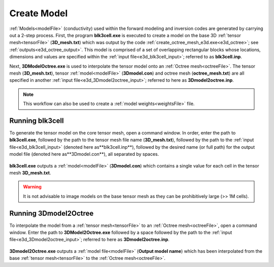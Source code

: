 .. _e3d_model:

Create Model
============

:ref:`Models<modelFile>` (conductivity) used within the forward modeling and inversion codes are generated by carrying out a 2-step process. First, the program **blk3cell.exe** is executed to create a model on the base 3D :ref:`tensor mesh<tensorFile>` (**3D_mesh.txt**) which was output by the code :ref:`create_octree_mesh_e3d.exe<e3d_octree>`; see :ref:`outputs<e3d_octree_output>`. This model is comprised of a set of overlapping rectangular blocks whose locations, dimensions and values are specified within the :ref:`input file<e3d_blk3cell_input>`; referred to as **blk3cell.inp**.

Next, **3DModelOctree.exe** is used to interpolate the tensor model onto an :ref:`Octree mesh<octreeFile>`. The tensor mesh (**3D_mesh.txt**), tensor :ref:`model<modelFile>` (**3Dmodel.con**) and octree mesh (**octree_mesh.txt**) are all specified in another :ref:`input file<e3d_3Dmodel2octree_input>`; referred to here as **3Dmodel2octree.inp**.


.. note:: This workflow can also be used to create a :ref:`model weights<weightsFile>` file.


.. _e3d_model_blk3cell:

Running blk3cell
^^^^^^^^^^^^^^^^

To generate the tensor model on the core tensor mesh, open a command window. In order, enter the path to **blk3cell.exe**, followed by the path to the tensor mesh file name (**3D_mesh.txt**), followed by the path to the :ref:`input file<e3d_blk3cell_input>` (denoted here as**blk3cell.inp**), followed by the desired name (or full path) for the output model file (denoted here as**3Dmodel.con**), all separated by spaces.

.. figure:: images/run_blk3cell.png
     :align: center
     :width: 700

**blk3cell.exe** outputs a :ref:`model<modelFile>` (**3Dmodel.con**) which contains a single value for each cell in the tensor mesh **3D_mesh.txt**.

.. warning:: It is not advisable to image models on the base tensor mesh as they can be prohibitively large (>> 1M cells).


.. _e3d_model_3DtoOctree:

Running 3Dmodel2Octree
^^^^^^^^^^^^^^^^^^^^^^

To interpolate the model from a :ref:`tensor mesh<tensorFile>` to an :ref:`Octree mesh<octreeFile>`, open a command window. Enter the path to **3DModel2Octree.exe** followed by a space followed by the path to the :ref:`input file<e3d_3Dmodel2octree_input>`; referred to here as **3Dmodel2octree.inp**.


.. figure:: images/run_3Dmodel2octree.png
     :align: center
     :width: 700


**3Dmodel2Octree.exe** outputs a :ref:`model file<modelFile>` (**Output model name**) which has been interpolated from the base :ref:`tensor mesh<tensorFile>` to the :ref:`Octree mesh<octreeFile>`.






